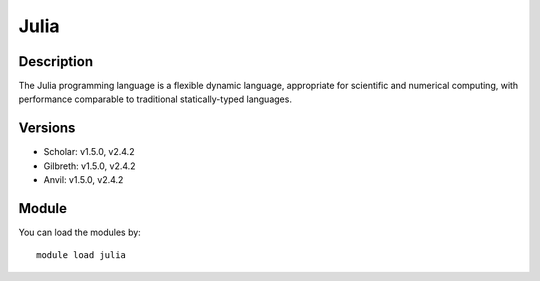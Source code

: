 .. _backbone-label:

Julia
==============================

Description
~~~~~~~~
The Julia programming language is a flexible dynamic language, appropriate for scientific and numerical computing, with performance comparable to traditional statically-typed languages.

Versions
~~~~~~~~
- Scholar: v1.5.0, v2.4.2
- Gilbreth: v1.5.0, v2.4.2
- Anvil: v1.5.0, v2.4.2

Module
~~~~~~~~
You can load the modules by::

    module load julia

